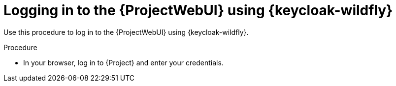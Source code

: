 [id="logging-in-to-the-{project-context}-web-ui-using-keycloak_{context}"]
= Logging in to the {ProjectWebUI} using {keycloak-wildfly}

Use this procedure to log in to the {ProjectWebUI} using {keycloak-wildfly}.

.Procedure

* In your browser, log in to {Project} and enter your credentials.

